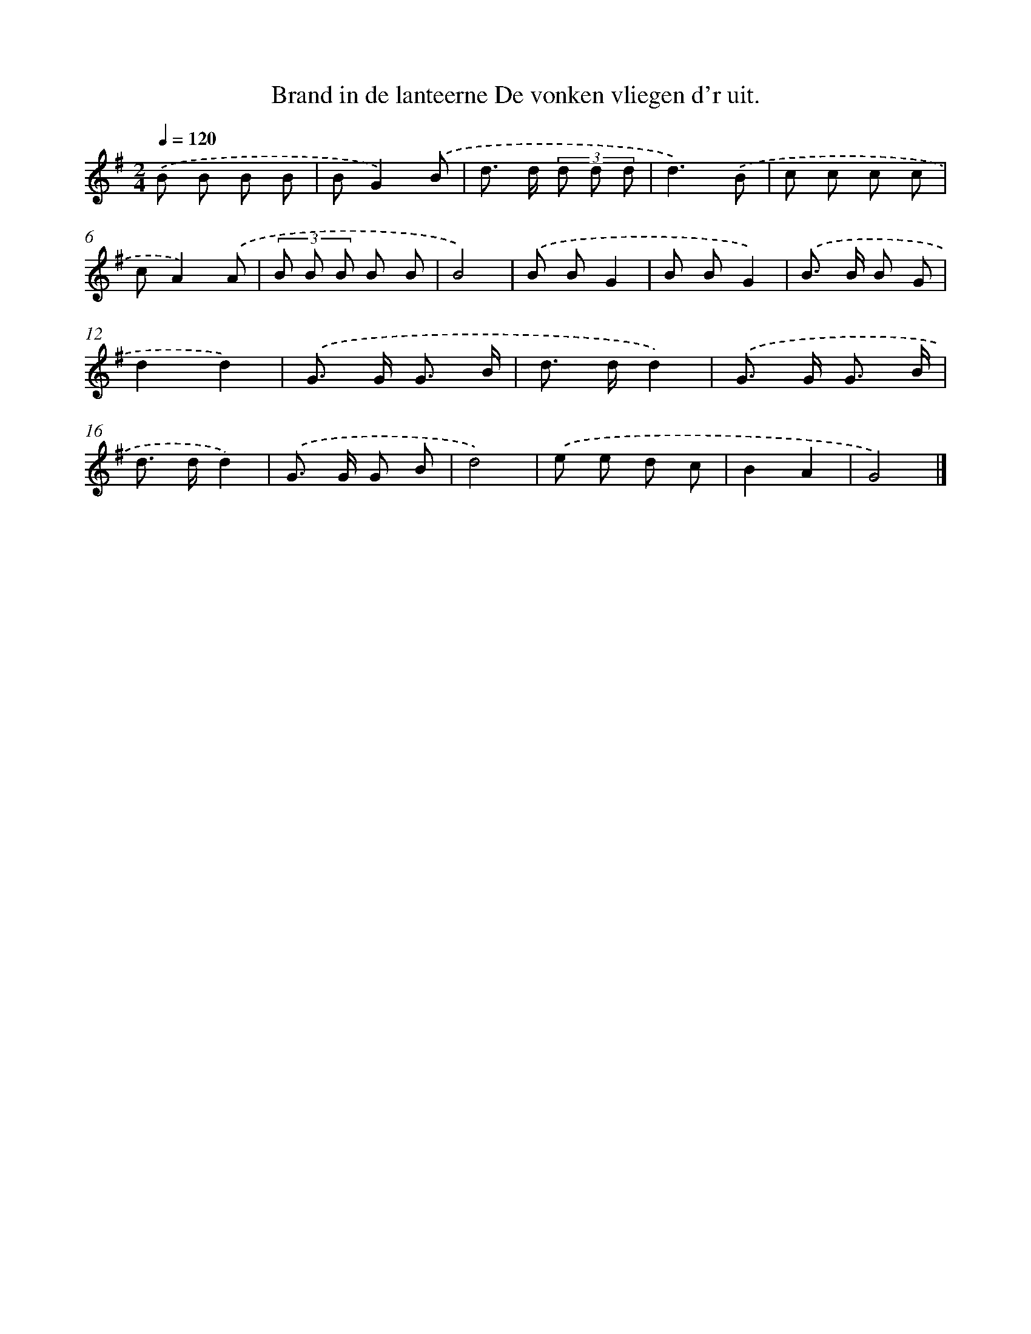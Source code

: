 X: 4108
T: Brand in de lanteerne De vonken vliegen d'r uit.
%%abc-version 2.0
%%abcx-abcm2ps-target-version 5.9.1 (29 Sep 2008)
%%abc-creator hum2abc beta
%%abcx-conversion-date 2018/11/01 14:36:06
%%humdrum-veritas 827643894
%%humdrum-veritas-data 1938856305
%%continueall 1
%%barnumbers 0
L: 1/8
M: 2/4
Q: 1/4=120
K: G clef=treble
.('B B B B |
BG2).('B |
d> d (3d d d |
d3).('B |
c c c c |
cA2).('A |
(3B B B B B |
B4) |
.('B BG2 |
B BG2) |
.('B> B B G |
d2d2) |
.('G> G G3/ B/ |
d> dd2) |
.('G> G G3/ B/ |
d> dd2) |
.('G> G G B |
d4) |
.('e e d c |
B2A2 |
G4) |]
